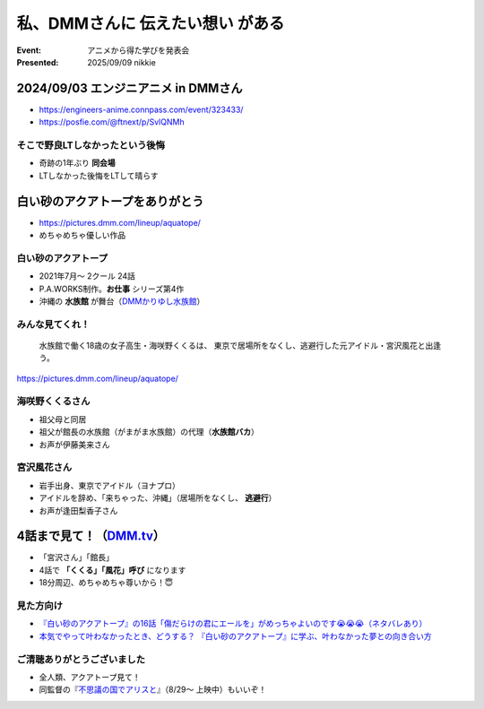 ======================================================================
私、DMMさんに **伝えたい想い** がある
======================================================================

:Event: アニメから得た学びを発表会
:Presented: 2025/09/09 nikkie

2024/09/03 エンジニアニメ in DMMさん
======================================================================

.. https://x.com/ftnext/status/1953859456720326997

* https://engineers-anime.connpass.com/event/323433/
* https://posfie.com/@ftnext/p/SvlQNMh

そこで野良LTしなかったという後悔
--------------------------------------------------

* 奇跡の1年ぶり **同会場**
* LTしなかった後悔をLTして晴らす

**白い砂のアクアトープをありがとう**
======================================================================

* https://pictures.dmm.com/lineup/aquatope/
* めちゃめちゃ優しい作品

白い砂のアクアトープ
--------------------------------------------------

* 2021年7月〜 2クール 24話
* P.A.WORKS制作。**お仕事** シリーズ第4作
* 沖縄の **水族館** が舞台（`DMMかりゆし水族館 <https://kariyushi-aquarium.com/>`__）

みんな見てくれ！
--------------------------------------------------

    水族館で働く18歳の女子高生・海咲野くくるは、
    東京で居場所をなくし、逃避行した元アイドル・宮沢風花と出逢う。

https://pictures.dmm.com/lineup/aquatope/

海咲野くくるさん
--------------------------------------------------

* 祖父母と同居
* 祖父が館長の水族館（がまがま水族館）の代理（**水族館バカ**）
* お声が伊藤美来さん

宮沢風花さん
--------------------------------------------------

* 岩手出身、東京でアイドル（ヨナプロ）
* アイドルを辞め、「来ちゃった、沖縄」（居場所をなくし、 **逃避行**）
* お声が逢田梨香子さん

4話まで見て！（`DMM.tv <https://tv.dmm.com/vod/detail/?season=87aypxapatpgts8jyghxhq2s7>`__）
============================================================================================================================================

* 「宮沢さん」「館長」
* 4話で **「くくる」「風花」呼び** になります
* 18分周辺、めちゃめちゃ尊いから！😇

見た方向け
--------------------------------------------------

* `『白い砂のアクアトープ』の16話「傷だらけの君にエールを」がめっちゃよいのです😭😭😭（ネタバレあり） <https://nikkie-ftnext.hatenablog.com/entry/aquatope-anime-chapter16-awesome-she-is-cinderella>`__
* `本気でやって叶わなかったとき、どうする？ 『白い砂のアクアトープ』に学ぶ、叶わなかった夢との向き合い方 <https://nikkie-ftnext.hatenablog.com/entry/aquatope-anime-broken-dreams-and-future>`__

ご清聴ありがとうございました
--------------------------------------------------

* 全人類、アクアトープ見て！
* 同監督の『`不思議の国でアリスと <https://sh-anime.shochiku.co.jp/alice-movie/>`__』（8/29〜 上映中）もいいぞ！
